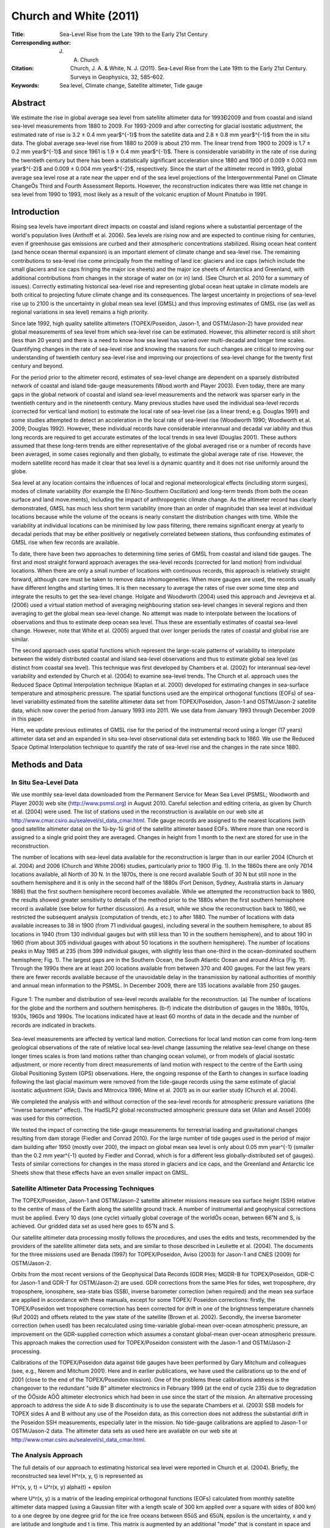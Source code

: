 =======================
Church and White (2011)
=======================

:Title: Sea-Level Rise from the Late 19th to the Early 21st Century

:Corresponding author: J. A. Church

:Citation: Church, J. A. & White, N. J. (2011). Sea-Level Rise from the Late 19th to the Early 21st Century. Surveys in Geophysics, 32, 585–602.

:Keywords: Sea level, Climate change, Satellite altimeter, Tide gauge


Abstract
--------

We estimate the rise in global average sea level from satellite altimeter data for 1993Ð2009 and from coastal and island sea-level measurements from 1880 to 2009. For 1993-2009 and after correcting for glacial isostatic adjustment, the estimated rate of rise is 3.2 ± 0.4 mm year$^{-1}$ from the satellite data and 2.8 ± 0.8 mm year$^{-1}$ from the in situ data. The global average sea-level rise from 1880 to 2009 is about 210 mm. The linear trend from 1900 to 2009 is 1.7 ± 0.2 mm year$^{-1}$ and since 1961 is 1.9 ± 0.4 mm year$^{-1}$. There is considerable variability in the rate of rise during the twentieth century but there has been a statistically significant acceleration since 1880 and 1900 of 0.009 ± 0.003 mm year$^{-2}$ and 0.009 ± 0.004 mm year$^{-2}$, respectively. Since the start of the altimeter record in 1993, global average sea level rose at a rate near the upper end of the sea level projections of the Intergovernmental Panel on Climate ChangeÕs Third and Fourth Assessment Reports. However, the reconstruction indicates there was little net change in sea level from 1990 to 1993, most likely as a result of the volcanic eruption of Mount Pinatubo in 1991.

Introduction
------------

Rising sea levels have important direct impacts on coastal and island regions where a substantial percentage of the world's population lives (Anthoff et al. 2006). Sea levels are rising now and are expected to continue rising for centuries, even if greenhouse gas emissions are curbed and their atmospheric concentrations stabilized. Rising ocean heat content (and hence ocean thermal expansion) is an important element of climate change and sea-level rise. The remaining contributions to sea-level rise come principally from the melting of land ice: glaciers and ice caps (which include the small glaciers and ice caps fringing the major ice sheets) and the major ice sheets of Antarctica and Greenland, with additional contributions from changes in the storage of water on (or in) land. (See Church et al. 2010 for a summary of issues). Correctly estimating historical sea-level rise and representing global ocean heat uptake in climate models are both critical to projecting future climate change and its consequences. The largest uncertainty in projections of sea-level rise up to 2100 is the uncertainty in global mean sea level (GMSL) and thus improving estimates of GMSL rise (as well as regional variations in sea level) remains a high priority.

Since late 1992, high quality satellite altimeters (TOPEX/Poseidon, Jason-1, and OSTM/Jason-2) have provided near global measurements of sea level from which sea-level rise can be estimated. However, this altimeter record is still short (less than 20 years) and there is a need to know how sea level has varied over multi-decadal and longer time scales. Quantifying changes in the rate of sea-level rise and knowing the reasons for such changes are critical to improving our understanding of twentieth century sea-level rise and improving our projections of sea-level change for the twenty first century and beyond.

For the period prior to the altimeter record, estimates of sea-level change are dependent on a sparsely distributed network of coastal and island tide-gauge measurements (Wood.worth and Player 2003). Even today, there are many gaps in the global network of coastal and island sea-level measurements and the network was sparser early in the twentieth century and in the nineteenth century. Many previous studies have used the individual sea-level records (corrected for vertical land motion) to estimate the local rate of sea-level rise (as a linear trend; e.g. Douglas 1991) and some studies attempted to detect an acceleration in the local rate of sea-level rise (Woodworth 1990; Woodworth et al. 2009; Douglas 1992). However, these individual records have considerable interannual and decadal var.iability and thus long records are required to get accurate estimates of the local trends in sea level (Douglas 2001). These authors assumed that these long-term trends are either representative of the global averaged rise or a number of records have been averaged, in some cases regionally and then globally, to estimate the global average rate of rise. However, the modern satellite record has made it clear that sea level is a dynamic quantity and it does not rise uniformly around the globe.

Sea level at any location contains the inßuences of local and regional meteorological effects (including storm surges), modes of climate variability (for example the El Nino-Southern Oscillation) and long-term trends (from both the ocean surface and land move.ments), including the impact of anthropogenic climate change. As the altimeter record has clearly demonstrated, GMSL has much less short term variability (more than an order of magnitude) than sea level at individual locations because while the volume of the oceans is nearly constant the distribution changes with time. While the variability at individual locations can be minimised by low pass filtering, there remains significant energy at yearly to decadal periods that may be either positively or negatively correlated between stations, thus confounding estimates of GMSL rise when few records are available.

To date, there have been two approaches to determining time series of GMSL from coastal and island tide gauges. The first and most straight forward approach averages the sea-level records (corrected for land motion) from individual locations. When there are only a small number of locations with continuous records, this approach is relatively straight forward, although care must be taken to remove data inhomogeneities. When more gauges are used, the records usually have different lengths and starting times. It is then necessary to average the rates of rise over some time step and integrate the results to get the sea-level change. Holgate and Woodworth (2004) used this approach and Jevrejeva et al. (2006) used a virtual station method of averaging neighbouring station sea-level changes in several regions and then averaging to get the global mean sea-level change. No attempt was made to interpolate between the locations of observations and thus to estimate deep ocean sea level. Thus these are essentially estimates of coastal sea-level change. However, note that White et al. (2005) argued that over longer periods the rates of coastal and global rise are similar.

The second approach uses spatial functions which represent the large-scale patterns of variability to interpolate between the widely distributed coastal and island sea-level observations and thus to estimate global sea level (as distinct from coastal sea level). This technique was first developed by Chambers et al. (2002) for interannual sea-level variability and extended by Church et al. (2004) to examine sea-level trends. The Church et al. approach uses the Reduced Space Optimal Interpolation technique (Kaplan et al. 2000) developed for estimating changes in sea-surface temperature and atmospheric pressure. The spatial functions used are the empirical orthogonal functions (EOFs) of sea-level variability estimated from the satellite altimeter data set from TOPEX/Poseidon, Jason-1 and OSTM/Jason-2 satellite data, which now cover the period from January 1993 into 2011. We use data from January 1993 through December 2009 in this paper.

Here, we update previous estimates of GMSL rise for the period of the instrumental record using a longer (17 years) altimeter data set and an expanded in situ sea-level observational data set extending back to 1860. We use the Reduced Space Optimal Interpolation technique to quantify the rate of sea-level rise and the changes in the rate since 1880.

Methods and Data
----------------

In Situ Sea-Level Data
~~~~~~~~~~~~~~~~~~~~~~

We use monthly sea-level data downloaded from the Permanent Service for Mean Sea Level (PSMSL; Woodworth and Player 2003) web site (http://www.psmsl.org) in August 2010. Careful selection and editing criteria, as given by Church et al. (2004) were used. The list of stations used in the reconstruction is available on our web site at http://www.cmar.csiro.au/sealevel/sl_data_cmar.html. Tide gauge records are assigned to the nearest locations (with good satellite altimeter data) on the 1û-by-1û grid of the satellite altimeter based EOFs. Where more than one record is assigned to a single grid point they are averaged. Changes in height from 1 month to the next are stored for use in the reconstruction.

The number of locations with sea-level data available for the reconstruction is larger than in our earlier 2004 (Church et al. 2004) and 2006 (Church and White 2006) studies, particularly prior to 1900 (Fig. 1). In the 1860s there are only 7Ð14 locations available, all North of 30 N. In the 1870s, there is one record available South of 30 N but still none in the southern hemisphere and it is only in the second half of the 1880s (Fort Denison, Sydney, Australia starts in January 1886) that the first southern hemisphere record becomes available. While we attempted the reconstruction back to 1860, the results showed greater sensitivity to details of the method prior to the 1880s when the first southern hemisphere record is available (see below for further discussion). As a result, while we show the reconstruction back to 1860, we restricted the subsequent analysis (computation of trends, etc.) to after 1880. The number of locations with data available increases to 38 in 1900 (from 71 individual gauges), including several in the southern hemisphere, to about 85 locations in 1940 (from 130 individual gauges but with still less than 10 in the southern hemisphere), and to about 190 in 1960 (from about 305 individual gauges with about 50 locations in the southern hemisphere). The number of locations peaks in May 1985 at 235 (from 399 individual gauges, with slightly less than one-third in the ocean-dominated southern hemisphere; Fig. 1). The largest gaps are in the Southern Ocean, the South Atlantic Ocean and around Africa (Fig. 1f). Through the 1990s there are at least 200 locations available from between 370 and 400 gauges. For the last few years there are fewer records available because of the unavoidable delay in the transmission by national authorities of monthly and annual mean information to the PSMSL. In December 2009, there are 135 locations available from 250 gauges.

.. figure:: figures/churchwhite13/fig01.jpg
   :align: center
   :width: 50%

   Figure 1: The number and distribution of sea-level records available for the reconstruction. (a) The number of locations for the globe and the northern and southern hemispheres. (b-f) indicate the distribution of gauges in the 1880s, 1910s, 1930s, 1960s and 1990s. The locations indicated have at least 60 months of data in the decade and the number of records are indicated in brackets.

Sea-level measurements are affected by vertical land motion. Corrections for local land motion can come from long-term geological observations of the rate of relative local sea-level change (assuming the relative sea-level change on these longer times scales is from land motions rather than changing ocean volume), or from models of glacial isostatic adjustment, or more recently from direct measurements of land motion with respect to the centre of the Earth using Global Positioning System (GPS) observations. Here, the ongoing response of the Earth to changes in surface loading following the last glacial maximum were removed from the tide-gauge records using the same estimate of glacial isostatic adjustment (GIA; Davis and Mitrovica 1996; Milne et al. 2001) as in our earlier study (Church et al. 2004).

We completed the analysis with and without correction of the sea-level records for atmospheric pressure variations (the "inverse barometer" effect). The HadSLP2 global reconstructed atmospheric pressure data set (Allan and Ansell 2006) was used for this correction.

We tested the impact of correcting the tide-gauge measurements for terrestrial loading and gravitational changes resulting from dam storage (Fiedler and Conrad 2010). For the large number of tide gauges used in the period of major dam building after 1950 (mostly over 200), the impact on global mean sea level is only about 0.05 mm year^{-1} (smaller than the 0.2 mm year^{-1} quoted by Fiedler and Conrad, which is for a different less globally-distributed set of gauges). Tests of similar corrections for changes in the mass stored in glaciers and ice caps, and the Greenland and Antarctic Ice Sheets show that these effects have an even smaller impact on GMSL.


Satellite Altimeter Data Processing Techniques
~~~~~~~~~~~~~~~~~~~~~~~~~~~~~~~~~~~~~~~~~~~~~~

The TOPEX/Poseidon, Jason-1 and OSTM/Jason-2 satellite altimeter missions measure sea surface height (SSH) relative to the centre of mass of the Earth along the satellite ground track. A number of instrumental and geophysical corrections must be applied. Every 10 days (one cycle) virtually global coverage of the worldÕs ocean, between 66˚N and S, is achieved. Our gridded data set as used here goes to 65˚N and S.

Our satellite altimeter data processing mostly follows the procedures, and uses the edits and tests, recommended by the providers of the satellite altimeter data sets, and are similar to those described in Leuliette et al. (2004). The documents for the three missions used are Benada (1997) for TOPEX/Poseidon, Aviso (2003) for Jason-1 and CNES (2009) for OSTM/Jason-2.

Orbits from the most recent versions of the Geophysical Data Records (GDR Þles; MGDR-B for TOPEX/Poseidon, GDR-C for Jason-1 and GDR-T for OSTM/Jason-2) are used. GDR corrections from the same Þles for tides, wet troposphere, dry troposphere, ionosphere, sea-state bias (SSB), inverse barometer correction (when required) and the mean sea surface are applied in accordance with these manuals, except for some TOPEX/ Poseidon corrections: firstly, the TOPEX/Poseidon wet troposphere correction has been corrected for drift in one of the brightness temperature channels (Ruf 2002) and offsets related to the yaw state of the satellite (Brown et al. 2002). Secondly, the inverse barometer correction (when used) has been recalculated using time-variable global-mean over-ocean atmospheric pressure, an improvement on the GDR-supplied correction which assumes a constant global-mean over-ocean atmospheric pressure. This approach makes the correction used for TOPEX/Poseidon consistent with the Jason-1 and OSTM/Jason-2 processing.

Calibrations of the TOPEX/Poseidon data against tide gauges have been performed by Gary Mitchum and colleagues (see, e.g., Nerem and Mitchum 2001). Here and in earlier publications, we have used the calibrations up to the end of 2001 (close to the end of the TOPEX/Poseidon mission). One of the problems these calibrations address is the changeover to the redundant "side B" altimeter electronics in February 1999 (at the end of cycle 235) due to degradation of the ÔÔside AÕÕ altimeter electronics which had been in use since the start of the mission. An alternative processing approach to address the side A to side B discontinuity is to use the separate Chambers et al. (2003) SSB models for TOPEX sides A and B without any use of the Poseidon data, as this correction does not address the substantial drift in the Poseidon SSH measurements, especially later in the mission. No tide-gauge calibrations are applied to Jason-1 or OSTM/Jason-2 data. The altimeter data sets as used here are available on our web site at http://www.cmar.csiro.au/sealevel/sl_data_cmar.html.  

The Analysis Approach
~~~~~~~~~~~~~~~~~~~~~

The full details of our approach to estimating historical sea level were reported in Church et al. (2004). Briefly, the reconstructed sea level H^r(x, y, t) is represented as 

H^r(x, y, t) = U^r(x, y) \alpha(t) + \epsilon

where U^r(x, y) is a matrix of the leading empirical orthogonal functions (EOFs) calculated from monthly satellite altimeter data mapped (using a Gaussian filter with a length scale of 300 km applied over a square with sides of 800 km) to a one degree by one degree grid for the ice free oceans between 65ûS and 65ûN, \epsilon is the uncertainty, x and y are latitude and longitude and t is time. This matrix is augmented by an additional "mode" that is constant in space and used to represent any global average sea-level rise. In the reduced space optimal interpolation, the amplitude of the constant mode and these EOFs are calculated by minimising the cost function

S(\alpha) = (K U^r \alpha - H^0)^T M^{-1} (K U^r \alpha - H^0) + \alpha^T \Lambda \alpha

This cost function minimises the difference between the reconstructed sea levels and the observed coastal and island sea levels H^0, allowing for a weighting related to the observational uncertainties, omitted EOFs and also down-weights higher order EOFs. K is a sampling operator equal to 1 when there is observed sea-level data available and 0 otherwise, \Lambda is the diagonal matrix of the eigenvalues of the covariance matrix of the altimeter data and M is the error covariance matrix given by

M = R + KU' \Lambda' U'^{T}K^T

where R is the matrix of the covariance of the instrumental errors (assumed diagonal here) and the primes indicate the higher order EOFs not included in the reconstruction.

The EOFs are constructed from the covariances of the altimeter sea-level data after removal of the mean. Any overall increase in sea level as a result of ocean thermal expansion or the addition of mass to the ocean is difficult to represent by a finite number of EOFs. We therefore include an additional "mode" which is constant in space to represent this change in GMSL.

Because the sea-level measurements are not related to a common datum, we actually work with the change in sea level between time steps and then integrate over time to get the solution. The least squares solution provides an estimate of the amplitude of the leading EOFs, global average sea-level and error estimates.

Christiansen et al. (2010) tested the robustness of various reconstruction techniques, including an approach similar to that developed by Church et al. (2004) using thermosteric sea level calculated from climate model results. They used an ensemble of model results (derived by randomising the phase of the principal components of the model sea level, see Christiansen et al. (2010) for details). For a method similar to that used here (including the additional "constant" mode and for a 20 year period for determining the EOFs), the trend in the ensemble mean reconstruction was within a few percent of the true value when 200 gauges were available (with about a 10% variation for the inter.quartile range of individual estimates, decreasing to about 5% when a 50 year period for determining the EOFs was available). When only 40 gauges were used, the ensemble mean trend was biased low by a little under 10% (with an interquartile range of about 15%). They further showed that the reconstructions tend to overestimate the interannual variability and that a longer period for determining the EOFs is important in increasing the correlation between the reconstructed and model year to year variability. Reconstructions that do not use the constant mode perform poorly compared to those that do. These results are similar to our own tests with climate model simulations, with the reconstruction tending to have a slightly smaller trend. Christiansen et al. also found a simple mean of the tide gauges reproduces the trend with little bias in the ensemble mean and about a 10% variation in the interquartile range. However, the simple mean has larger interannual variations and correlates less well with the model interannual variability.

The GMSL estimates are not sensitive to the number of EOFs (over the range 4Ð20 plus the constant mode) used in the reconstruction, although the average correlation between the observed and reconstructed signal increases and the residual variance decreases when a larger number of EOFs is used. For the long periods considered here and with only a small number of records available at the start of the reconstruction period, we used only four EOFs which explain 45% of the variance, after removal of the trend.

Computation of EOFs
~~~~~~~~~~~~~~~~~~~

For each altimeter mission the along-track data described above are smoothed onto a 1˚-by-1˚-by-1 month grid for the permanently ice-free ocean from 65˚S to 65˚N. The smoothing uses an e-folding length of 300 km and covers 90% of the global oceans. The three data sets are combined by matching means at each grid point (rather than just the global average) over the common periods between TOPEX/Poseidon and Jason-1 and between Jason-1 and OSTM/Jason-2. This is an attempt to overcome the problem of different geographically correlated errors in the missions, for example due to different sea-state bias corrections. The overlap between TOPEX/Poseidon and Jason-1 was from 15-January-2002 to 21-August-2002 (T/P cycles 344-365, J-1 cycles 1-22) or, effectively, February to July 2002 in our monthly data sets. The overlap between Jason-1 and OSTM/ Jason-2 was from 12-July-2008 to 26-January-2009 (J-1 cycles 240-259 and J-2 cycles 1-20) or, effectively, August to December 2008 in our monthly data sets.

Separate versions of the altimeter data sets with and without the inverse barometer correction and with and without the seasonal signal are produced, as follows:

* Only whole years (in this case 17 years) are used.
* Grid points with gaps in the time series (e.g. due to seasonal sea ice) are ignored.
* The data are area (cos(latitude)) weighted.
* The global-mean trend is removed.
* The GIA correction appropriate for this data is applied (Mark Tamisiea, NOC Liverpool, private communication).

In the original (Church et al. 2004; Church and White 2006) reconstructions, the EOFs were defined with the 9 and 12 years (respectively) of TOPEX/Poseidon and Jason-1 satellite altimeter data available at those times. There are now 17 years of monthly satellite altimeter data available, almost twice as long as the original series. This longer time series should be able to better represent the variability and result in an improved reconstruction of global average sea level, as found by Christiansen et al. (2010). After removing the global average trend and the seasonal (annual plus semi-annual) signal, the first four EOFs account for 29, 8, 5 and 4% of the variance (Figure 2). If the seasonal signal is not removed, the first four EOFs account for 24, 18, 14 and 4% of the variance. These EOFs characterise the large-scale interannual variability, particularly that associated with the El Nino-Southern Oscillation phenomenon, and for the case where the seasonal signal has not been removed, also include the seasonal north/south oscillation of sea level.

.. figure:: figures/churchwhite13/fig02.jpg
   :align: center
   :width: 50%

   Figure 2: The EOFs used in the sea-level construction. The four EOFs on the left include the seasonal signal and represent a combination of the seasonal signal and interannual variability. The corresponding four EOFs on the right are after the seasonal signal has been removed from the altimeter data. The EOFs are dimensionless and of unit length. 

Sensitivity of the Results
~~~~~~~~~~~~~~~~~~~~~~~~~~

To complete the reconstruction, we need to specify two parameters: the instrumental error covariance matrix R and the relative weighting of the "constant" mode to the EOFs. Church and White (2006) used the first differences between sets of nearby sea-level records to compute an average error estimate of the first differences of 50 mm and assumed errors were independent of and between locations (i.e. the error covariance matrix was diagonal). When the seasonal signal was removed, tests indicated the residual variance increased when a smaller error estimate was used but was not sensitive to the selection of larger values. Similarly, the residual variance increased when the weighting of the ÔÔconstantÕÕ mode was less than 1.5 times the first EOF but was not sensitive to larger values. The computed trends for the 1880Ð2009 increased slightly (0.06 mm year -1 or about 4%) when the relative weighting was increased by 33% from 1.5 to 2.0 or the error estimate was decreased by 40% to 30 mm. Prior to 1880 when there were less than 15 locations available and none in the southern hemisphere, there was considerably greater sensitivity to the parameter choice than for the rest of the record and hence we focus on results after 1880. When the seasonal signal was retained in the solution, a larger error estimate of 70 mm was appropriate. This solution also had a larger residual variance and a slightly greater sensitivity in the trend to the parameter choice and hence we focus on the solution with the seasonal signal removed, as in our earlier studies.

As a further test of the effectiveness of the EOFs to represent the interannual variability in GMSL, we computed EOFs using shorter periods of 9 and 12 years, similar to our earlier analyses (Church et al. 2004; Church and White 2006). The resulting estimates are well within the uncertainties.

The atmospheric pressure correction makes essentially no difference to the GMSL time series for the computations with the seasonal signal removed and no difference to the computations including the seasonal signal after about 1940. However, prior to 1940, the correction does make a significant difference to the GMSL calculated with the seasonal signal included. These results suggests some problem with the atmospheric correction prior to 1940 and as a result we decided not to include this correction in the results. This issue seems to be related to the HadSLP2 data set not resolving the annual cycle and, possibly, the spatial patterns well for the Southern Hemisphere south of 30 S for the 1920s and 1930s, presumably because of sparse and changing patterns of input data at this time and in this region. This is being investigated further.


Results
-------

We present results for two periods: from 1880 to 2009 and the satellite altimeter period from January 1993 to December 2009. The latter is only a partial test of the reconstruction technique because the EOFs used were actually determined for this period.

The reconstructed and satellite estimates of GMSL have somewhat different error sources. The two largest uncertainties for the reconstructed sea level are the incomplete global coverage of sea-level measurements (particularly in the southern hemisphere), and uncertainties in land motions used to correct the sea-level records. The former contributes directly to the formal uncertainty estimates that are calculated on the basis that the sea-level records are independent. In estimating uncertainties on linear trends and accelerations, we recognise the series are autocorrelated and the number of effective degrees of freedom is only a quarter of the number of years of data. Previous tests using various GIA models suggest an additional uncertainty in trends of about ±0.1 mm year^{-1} (Church et al. 2004) that should be added in quadrature to the uncertainty in the trend estimate from the time series (but not for estimates of the acceleration in the rate of rise). The annual time series of GMSL and the estimated uncertainty estimates are available at http://www.cmar.csiro.au/sealevel/sl_data_cmar.html.

1993-2009
~~~~~~~~~

The global mean sea level can be computed cycle-by-cycle (every 10 days) directly from the along track satellite data or from the mapped (monthly) satellite data. After averaging the cycle-by-cycle data set over 3 cycles these two estimates for the Jason-1 mission (February 2002 to January 2009; Figure 3) are very similar; the differences have a standard deviation of 1.0 mm. The trends are different by only 0.2 mm year^{-1}, with the trend from the gridded data set being higher numerically, but not statistically different from the trend from the along-track data set.

.. figure:: figures/churchwhite13/fig03.jpg
   :align: center
   :width: 50%

   Figure 3: Comparison of the satellite-altimeter estimates of GMSL from the along-track data (including all ocean areas where valid data are available) and the mapped data (for a fixed grid) for the duration of the Jason-1 altimeter mission.

The reconstructed and altimeter GMSL both increase from 1993 to the end of the record (Figure 4). The larger year-to-year variability of the reconstructed signal (compared with the altimeter record) of ~4-5 mm is less than the one standard deviation uncertainty estimates of about ±7 mm. For almost all of the record, the reconstruction is within the one standard deviation uncertainty estimate of the altimeter record. The uncertainty of the reconstruction increases slightly in the last couple of years because of the smaller number of tide gauge records available through the PSMSL.

.. figure:: figures/churchwhite13/fig04.jpg
   :align: center
   :width: 50%

   Figure 4: Global average sea level from 1990 to 2009 as estimated from the coastal and island sea-level data (blue with one standard deviation uncertainty estimates) and as estimated from the satellite altimeter data from 1993 (red). The satellite and the in situ yearly averaged estimates have the same value in 1993 and the in situ data are zeroed in 1990. The dashed vertical lines indicate the transition from TOPEX Side A to TOPEX Side B, and the commencement of the Jason-1 and OSTM/Jason-2 records.

After correcting for the GIA, the linear trend from the altimeter data from January 1993 to December 2009 is 3.2 ± 0.4 mm year^{-1} (note the GIA values appropriate for correcting the altimeter data are different to that necessary for the in situ data). The uncertainty range (1 standard deviation) comes from fitting a linear trend to the data using uncertainties on the annual averages of 5 mm and is consistent with an updated error budget of altimeter sea-level trend uncertainties (Ablain et al. 2009). They estimate the largest uncertainties are related to the wet tropospheric (atmospheric water vapour) correction, the bias uncertainty of successive missions, orbit uncertainty and the sea-state bias correction. These total to about 0.4 mm year -1, similar to our uncertainty estimate. The reconstructed global average sea-level change over the same period is almost the same as for the altimeter data. However, as a result of different interannual variability, the trend of 2.8 ± 0.8 mm year^{-1} is smaller but not significantly different to the altimeter estimate after correction for glacial isostatic adjustment.

1880-2009
~~~~~~~~~

The GMSL time series (Figure 5) are not significantly different from our earlier 2006 result (Church and White 2006). The total GMSL rise (Figure 5) from January 1880 to December 2009 is about 210 mm over the 130 years. The trend over this period, not weighted by the uncertainty estimates, is 1.5 mm year^{-1} (1.6 mm year^{-1} when weighted by the uncertainty estimates). Although the period starts 10 years later in 1880 (rather than 1870), the total rise (Figure 5) is larger than our 2006 estimate of 195 mm mostly because the series extends 8 years longer to 2009 (compared with 2001).

.. figure:: figures/churchwhite13/fig05.jpg
   :align: center
   :width: 50%

   Figure 5: Global average sea level from 1860 to 2009 as estimated from the coastal and island sea-level data (blue). The one standard deviation uncertainty estimates plotted about the low passed sea level are indicated by the shading. The Church and White (2006) estimates for 1870-2001 are shown by the red solid line and dashed magenta lines for the 1 standard deviation errors. The series are set to have the same average value over 1960-1990 and the new reconstruction is set to zero in 1990. The satellite altimeter data since 1993 is also shown in black.

The interannual variability is mostly less than the one standard deviation uncertainty estimates, which range from ~25 mm in 1880 to a minimum of ~6 mm in 1988 (as shown in Figure 5, where the yearly GMSL time series is plotted over the envelope of smoothed (±3 year boxcar) 1 standard deviation limits). However, there are a number of features which are comparable to/larger than the uncertainty estimates. Firstly, there is a clear increase in the trend from the first to the second half of the record; the linear trend from 1880 to 1935 is 1.1 ± 0.7 mm year^{-1} and from 1936 to the end of the record the trend is 1.8 ± 0.3 mm year^{-1}. The period of relatively rapid sea-level rise commencing in the 1930s ceases abruptly in about 1962 after which there is a fall in sea level of over 10 mm over 5 years. Starting in the late 1960s, sea level rises at a rate of almost 2.4 mm year^{-1} for 15 years from 1967 and at a rate of 2.8 ± 0.8 mm year^{-1} from 1993 to the end of the record. There are brief interruptions in the rise in the mid 1980s and the early 1990s.

The linear trend from 1900 to 2009 is 1.7 ± 0.2 mm year^{-1} and from 1961 to 2009 is 1.9 ± 0.4 mm year^{-1}. However, there are significant departures from a linear trend. We estimate an acceleration in GMSL by fitting a quadratic to the time series, taking account of the time variable uncertainty estimates. From 1880 to 2009, the acceleration (twice the quadratic coefficient) is 0.009 ± 0.003 mm year^{-2} (one standard deviation). This estimate is slightly less than but not significantly different from the (one standard deviation) estimate of Church and White (2006) of 0.013 ± 0.003 mm year^{-2}, but still significantly different from zero at the 95% level. From 1900 to 2009, the acceleration is also 0.009 ± 0.004 mm year^{-2}. If the variable uncertainty estimates are ignored the equivalent accelerations are 0.010 and 0.012 mm year^{-2}.

Discussion
----------

There are other recent estimates of changes in GMSL for this period widely available (Jevrejeva et al. 2006; Holgate and Woodworth, 2004; Fig. 6). They all agree approximately with our updated GMSL time series and the longer of these estimates (Jevrejeva et al. 2006) also has an acceleration in the 1930s and a pause in the rise commencing in the 1960s. These changes are also present in a number of individual sea-level records (Woodworth et al. 2009). However, note that the interannual variability in the Jevrejeva et al. series is unrealistically large in the early part of the record and larger than their uncertainty estimates. The Jevrejeva et al. estimate of sea level prior to 1850 (Jevrejeva et al. 2008) indicates an acceleration in the rate of rise commencing at the end of the eighteenth century. Note that their pre-1850 estimate uses only three-sea level records. We do not attempt to extend our construction back prior to 1860. If instead of the recon.struction technique, we employed a straight average of tide gauges, the overall trend back to 1910 is very similar but there is larger interannual variability (Figure 6). Prior to 1910, the variability is even larger (consistent with the results of Christiansen et al. (2010), with unrealistic decadal trends of ±10 mm year^{-1}.

One source of error is the poor corrections for land motion. Bouin and Wooppelmann (2010) used GPS time series for correcting tide-gauge records for land motion from all sources and estimated a global average sea-level rise of 1.8 mm year^{-1} for the twentieth century, consistent with the present results and early studies (e.g. Douglas 1991). These GPS series are just now beginning to be long enough to provide useful constraints on land motion from all sources (not just GIA).

A significant non-climatic influence on sea level is the storage of water in dams and the depletion of ground water from aquifers, some of which makes it into the ocean. Chao et al. (2008) estimated that about 30 mm of sea-level equivalent is now stored in man-made dams and the surrounding soils; most of this storage occurred since the 1950s. Globally, the rate of dam entrapment has slowed significantly in the last decade or two. The depletion of ground water (Konikow et al. personal communication; Church et al. in preparation) offsets perhaps a third of this terrestrial storage over the last two decades and the rate of depletion has accelerated over the last two decades.

.. figure:: figures/churchwhite13/fig06.jpg
   :align: center
   :width: 50%

   Figure 6: Global average sea level from 1860 to 2009 as estimated from the coastal and island sea-level data (blue) compared with estimates of Jevrejeva et al. (2006, brown), Holgate and Woodworth (2004, red) and from a simple average of the gauges (yellow). All series are set to have the same average value over 1960-1990 and the reconstructions are set to zero in 1990. The satellite altimeter data since 1993 is also shown in black.

We remove this direct (non-climate) anthropogenic change in terrestrial water storage (both dam storage and aquifer depletion) from our observations to focus on the sea-level change related to climatic influences. The resulting time series (Figure 7) shows a slightly faster rate of sea-level rise since about 1960 and a slightly larger acceleration for the periods since 1880 and 1900. Terrestrial storage contributed to the sea level fall in the 1960s but does not fully explain it. The volcanic eruptions of Mt Agung in 1963, El Chichon in 1982 and Mt Pinatubo in 1991 probably contribute to the small sea level falls in the few years following these eruptions (Church et al. 2005; Gregory et al. 2006; Domingues et al. 2008) but it has not yet been possible to quantitatively explain the mid 1960s fall in sea level (Church et al. in preparation).

.. figure:: figures/churchwhite13/fig07.jpg
   :align: center
   :width: 50%

   Figure 7: Global average sea level from 1860 to 2009 as estimated from the coastal and island sea-level data (grey) and after correcting for the changes in terrestrial storage associated with the building of dams and the deletion of aquifers (blue). Note these series are virtually identical before 1950.

The acceleration in the rate of sea-level rise since 1880 is in qualitative agreement with the few available long (mostly northern hemisphere) sea-level records and longer term estimates of sea level from geological (e.g. salt-marsh) data (for example Donnelly et al. 2004; Gehrels et al. 2006). These data mostly indicate an acceleration at the end of the nineteenth or start of the twentieth century (see Woodworth et al. 2011, this volume, for a summary and references).

In addition to the overall increase in the rate of sea-level rise, there is also considerable variability in the rate. Using the yearly average data, we computed trends for successive 16 year periods (close to the length of the altimeter data set) from 1880 to the present (Figure 8). We find maxima in the rates of sea-level rise of over 2 mm year^{-1} in the 1940s and 1970s and nearly 3 mm year^{-1} in the 1990s (Figure 8). As in earlier studies (using 10 and 20 year windows; Church and White 2006; Church et al. 2008), the most recent rate of rise over these short 16 year windows is at the upper end of a histogram of trends but is not statistically higher than the peaks during the 1940s and 1970s. Consistent with the findings of Christiansen et al. (2010), our computed variability in the rates of rise are almost a factor of two less than those where an average of tide gauges (Holgate and Woodworth 2004; Holgate 2007) is used to estimate GMSL. The rate of sea-level rise since 1970 has now been quantitatively explained (Church et al. in preparation) by a gradual increase in ocean thermal expansion, with fluctuations at least partly related to volcanic eruptions, and an increasing cryospheric contribution. The contribution from glaciers and ice caps (Cogley 2009), and the Greenland Ice Sheet (Rignot et al. 2008, 2011) both increased in the 1990s. There are also recent indications of an increasing contribution from the West Antarctic Ice Sheet (Rignot et al. 2011). The larger rate of rise in the 1940s may be related to larger glacier and ice-cap contributions (Oerlemanns et al. 2007) and higher temperatures over Greenland resulting in larger sea-level contributions at that time.

.. figure:: figures/churchwhite13/fig08.jpg
   :align: center
   :width: 50%

   Figure 8: Linear trends in sea level over successive 16 year periods for the yearly averaged reconstructed sea-level data. The trend from the satellite altimeter data are shown at the end of the time series.

The rate of sea-level rise as measured both by the satellite altimeter record and the in situ reconstruction of about 3 mm year^{-1} since 1993 is near the upper end of the sea-level projections for both the Intergovernmental Panel on Climate Change's Third (Church et al. 2001) and Fourth (Meehl et al. 2007 - see also Hunter 2010) Assessment Reports. However, note that the in situ data also indicates that there was little net change in GMSL from 1990 to 1993, most likely as a result of the volcanic eruption of Mount Pinatubo in 1991 (Domingues et al. 2008; Church et al. in preparation).

Significant progress has been made during the last decade in estimating and understanding historical sea-level rise. However, much remains to be done. Of particular importance is the maintenance and continuation of the observing network and associated infrastructure such as the PSMSL archive. The in situ sea-level data set continues to provide a very valuable contribution to our understanding of late nineteenth, twentieth and early twenty first century sea-level rise. Data archaeology and paleo observations to extend the spatial and temporal coverage of in situ sea-level observations need to be vigorously pursued. Modern GPS measurements at tide-gauge locations, which are now beginning to provide valuable information on vertical land motion (e.g., Bouin and Woppelmann 2010) should be continued and expanded. This applies in particular to the use of in situ data to monitor the accuracy of satellite altimeter measurement systems. Increasing the number and geographical distribution of these GPS observations is a priority. Of course a major priority is maintaining a continuous record of high-quality satellite-altimeter observations of the oceans and continuing to improve the International Terrestrial Reference Frame and maintaining and expanding the associated geodetic networks. These improved observations need to be combined with more elegant analysis of the observations, including, for example, considering changes in the gravitational field associated with evolving mass distributions on the Earth and using observations of sea-level rise, ocean thermal expansion and changes in the cryosphere in combined solutions.


:Acknowledgments: This paper is a contribution to the Commonwealth Scientific Industrial Research Organization (CSIRO) Climate Change Research Program. J. A. C. and N. J. W. were partly funded by the Australian Climate Change Science Program. NASA & CNES provided the satellite altimeter data, PSMSL the tide-gauge data.


References
----------

Ablain MA, Cazenave A, Valladeau G, Guinehut S (2009) A new assessment of the error budget of global mean sea level rate estimated by satellite altimetry over 1993-2008. Ocean Sci 5:193-2001

Allan R, Ansell T (2006) A new globally complete monthly historical gridded mean sea level pressure dataset (HadSLP2): 1850-2004. J Clim 19:5816-5842

Anthoff D, Nicholls RJ, Tol RSJ, Vafeidis AT (2006) Global and regional exposure to large rises in sea-level: a sensitivity analysis. Tyndall Centre for climate change Research Working paper 96

Aviso (2003) AVISO and PODAAC user handbook - IGDR and GDR jason products. Edition 2.0. SMM.MU-M5-OP-13184-CN

Benada JR (1997) PO.DAAC Merged GDR (TOPEX/POSEIDON) Generation B user’s handbook, version 2.0, JPL D-11007

Bouin MN, Woppelmann G (2010) Land motion estimates from GPS at tide gauges: a geophysical evaluation. Geophys J Int 180:193-209. doi:10.1111/j.1365-246X.2009.04411.x

Brown S, Ruf CS, Keihm SJ (2002) Brightness temperature and path delay correction for TOPEX micro.wave radiometer yaw state bias. Technical report to the TOPEX/Poseidon Science Working Team, 8 August 2002, University of Michigan

Chambers DP, Melhaff CA, Urban TJ, Fuji D, Nerem RS (2002) Low-frequency variations in global mean sea level: 1950Ð2000. J Geophys Res 107:3026. doi:10.129/2001JC001089

Chambers DP, Hayes SA, Reis JC, Urban TJ (2003) New TOPEX sea state bias models and their effect on global mean sea level. J Geophys Res 108:3305. doi:10.1029/2003JC001839

Chao BF, Wu YH, Li YS (2008) Impact of artificial reservoir water impoundment on global sea level. Science 320:212Ð214. doi:10.1126/science.1154580

Christiansen B, Schmith T, Thejll P (2010) A surrogate ensemble study of sea level reconstructions. J Clim 23:4306Ð4326. doi:10.1175/2010JCLI3014.1

Church JA, White NJ (2006) A 20th century acceleration in global sea-level rise. Geophys Res Lett 33:L10602. doi:10.1029/2005GL024826

Church JA, Gregory JM, Huybrechts P, Kuhn M, Lambeck K, Nhuan MT, Qin D, Woodworth PL (2001) Changes in Sea Level. In: Houghton JT, Ding Y, Griggs DJ, Noguer M, van der Linden P, Dai X, Maskell K, Johnson CI (eds) Climate change 2001: the scientific basis. Contribution of working group 1 to the third assessment report of the intergovernmental panel on climate change. Cambridge University Press, Cambridge

Church JA, White NJ, Coleman R, Lambeck K, Mitrovica JX (2004) Estimates of the regional distribution of sea-level rise over the 1950 to 2000 period. J Clim 17:2609Ð2625

Church JA, White NJ, Arblaster J (2005) SigniÞcant decadal-scale impact of volcanic eruptions on sea level and ocean heat content. Nature 438:74Ð77. doi:10.1038/nature04237

Church J, White N, Aarup T, Wilson SW, Woodworth P, Domingues C, Hunter J, Lambeck K (2008) Understanding global sea levels: past, present and future. Sustain Sci 3:9Ð22. doi:10.1007/ s11625-008-0042-4

Church JA, Woodworth PL, Aarup T, Wilson SW (eds) (2010) Understanding sea-level rise and variability. Wiley-Blackwell Publishing, Chichester

CNES (2009) OSTM/Jason-2 Products Handbook. SALP-MU-M-OP-15815-CN

Cogley JG (2009) Geodetic and direct mass-balance measurements: comparison and joint analysis. Ann Glaciol 50:96-100

Davis JL, Mitrovica JX (1996) Glacial isostatic adjustment and the anomalous tide gauge record of eastern North America. Nature 379:331Ð333

Domingues CM, Church JA, White NJ, Gleckler PJ, Wijffels SE, Barker PM, Dunn JR (2008) Improved estimates of upper-ocean warming and multi-decadal sea-level rise. Nature 453:1090Ð1093. doi: 10.1038/nature07080

Donnelly JP, Cleary P, Newby P, Ettinger R (2004) Coupling instrumental and geological records of sea level change: evidence from southern New England of an increase in the rate of sea level rise in the late 19th century. Geophys Res Lett 31:L05203. doi:10.1029/2003GL018933

Douglas BC (1991) Global sea level rise. J Geophys Res 96:6981Ð6992

Douglas BC (1992) Global sea level acceleration. J Geophys Res 97:12,699-12,706

Douglas BC (2001) Sea level change in the era of the recording tide gauge. In: Douglas BC, Michael S, Kearney MS, Leatherman SP (eds) Sea level rise. International Geophysical Series, vol 75, Academic Press, San Diego

Fiedler JW, Conrad CP (2010) Spatial variability of sea level rise due to water impoundment behind dams. Geophys Res Lett 37:L12603. doi:10.1029/2010GL043462

Gehrels WR, Marshall WA, Gehrels MJ, Larsen G, Kirby JR, Eirksson J, Heinemeier J, Shimmield T (2006) Rapid sea-level rise in the North Atlantic Ocean since the Þrst half of the nineteenth century. The Holocene 16:949Ð965. doi:10.1177/0959683606hl986rp

Gregory JM, Lowe JA, Tett SFB (2006) Simulated global-mean sea-level changes over the last half.millenium. J Clim 19:4576Ð4591

Holgate SJ (2007) On the decadal rates of sea level change during the twentieth century. Geophys Res Lett 34:L01602. doi:10.1029/2006GL028492

Holgate SJ, Woodworth PL (2004) Evidence for enhanced coastal sea level rise during the 1990s. Geophys Res Lett 31:L07305. doi:10.1029/2004GL019626

Hunter J (2010) Estimating sea-level extremes under conditions of uncertain sea-level rise. Clim Chang 99:331Ð350. doi:10.1007/s10584-009-9671-6

Jevrejeva S, Grinsted A, Moore JC, Holgate S (2006) Nonlinear trends and multi-year cycles in sea level records. J Geophys Res 111:C09012. doi:10.1029/2005JC003229

Jevrejeva S, Moore JC, Grinsted A, Woodworth PL (2008) Recent global sea level acceleration started over 200 years ago. Geophys Res Lett 35:L08715. doi:08710.01029/02008GL033611

Kaplan A, Kushnir Y, Cane MA (2000) Reduced space optimal interpolation of historical marine sea level pressure. J Clim 13:2987Ð3002

Leuliette EW, Nerem RS, Mitchum GT (2004) Calibration of TOPEX/Poseidon and Jason Altimeter Data to construct a continuous record of mean sea level change. Mar Geodesy 27:79Ð94. doi:10.1080/ 01490410490465193

Meehl GA, Stocker TF, Collins WD, Friedlingstein P, Gaye AT, Gregory JM, Kitoh A, Knutti R, Murphy JM, Noda A, Raper SCB, Watterson IG, Weaver AJ, Zhao Z-C (2007) Global climate projections. In: Qin D, Solomon S, Manning M, 

Marquis M, Averyt K, Tignor MMB, Miller HL Jr, Chen Z (eds) Climate change 2007: the physical science basis. Contribution of working group 1 to the fourth assessment report of the intergovernmental panel on climate change. Cambridge University Press, Cambridge

Milne GA, Davis JL, Mitrovica JX, Scherneck H-G, Johansson JM, Vermeer M, Koivula H (2001) Space-geodetic constraints on glacial isostatic adjustment in Fennoscandia. Science 291:2381Ð2385

Nerem RS, Mitchum GT (2001) Chapter 6 of Sea level riseÑhistory and consequences. In: Douglas BC, Kearney MS, Leatherman SP (eds) Academic Press, London

Oerlemanns J, Dyurgerov M, van de Wal RSW (2007) Reconstructing the glacier contribution to sea-level rise back to 1850. The Cryosphere 1:59-65

Rignot E, Box JE, Burgess E, Hanna E (2008) Mass balance of the Greenland Ice Sheet from 1958 to 2007. Geophys Res Lett 35:L20502. doi:10.1029/2008GL035417

Rignot E, Velicogna I, van den Broeke MR, Monaghan A, Lenaerts J (2011) Acceleration of the contribution of the Greenland and Antarctic ice sheets to sea level rise. Geophys Res Lett 38:L05503. doi: 10.1029/2011GL046583

Ruf CS (2002) TMR drift correction to 18 GHz brightness temperatures, Revisited. Report to TOPEX Project, 3 June, 2002

White NJ, Church JA, Gregory JM (2005) Coastal and global averaged sea-level rise for 1950 to 2000. Geophys Res Lett 32:L01601. doi:10.1029/2004GL021391

Woodworth PL (1990) A search for accelerations in records of European mean sea level. Int J Climatol 10:129Ð143

Woodworth PL, Player R (2003) The permanent service for mean sea level: an update to the 21st century. J Coastal Res 19:287Ð295

Woodworth PL, White NJ, Jevrejeva S, Holgate SJ, Church JA, Gehrels WR (2009) Evidence for the accelerations of sea level on multi-decade and century timescales. Int J Climatol 29:777Ð789. doi: 10.1002/joc.1771

Woodworth PL, Menendez M, Gehrels WR (2011) Evidence for Century-time scale Acceleration in mean sea levels and for recent changes in extreme sea levels. Surveys in Geophysics, This Volume
